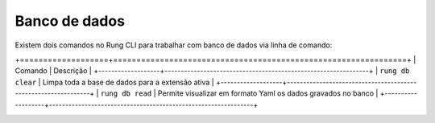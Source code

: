 .. _db:

==============
Banco de dados
==============

Existem dois comandos no Rung CLI para trabalhar com banco de dados via linha
de comando:

+===================+===============================================================+
| Comando           | Descrição                                                     |
+-------------------+---------------------------------------------------------------+
| ``rung db clear`` | Limpa toda a base de dados para a extensão ativa              |
+-------------------+---------------------------------------------------------------+
| ``rung db read``  | Permite visualizar em formato Yaml os dados gravados no banco |
+-------------------+---------------------------------------------------------------+

.. image:: ../resources/db-read.png